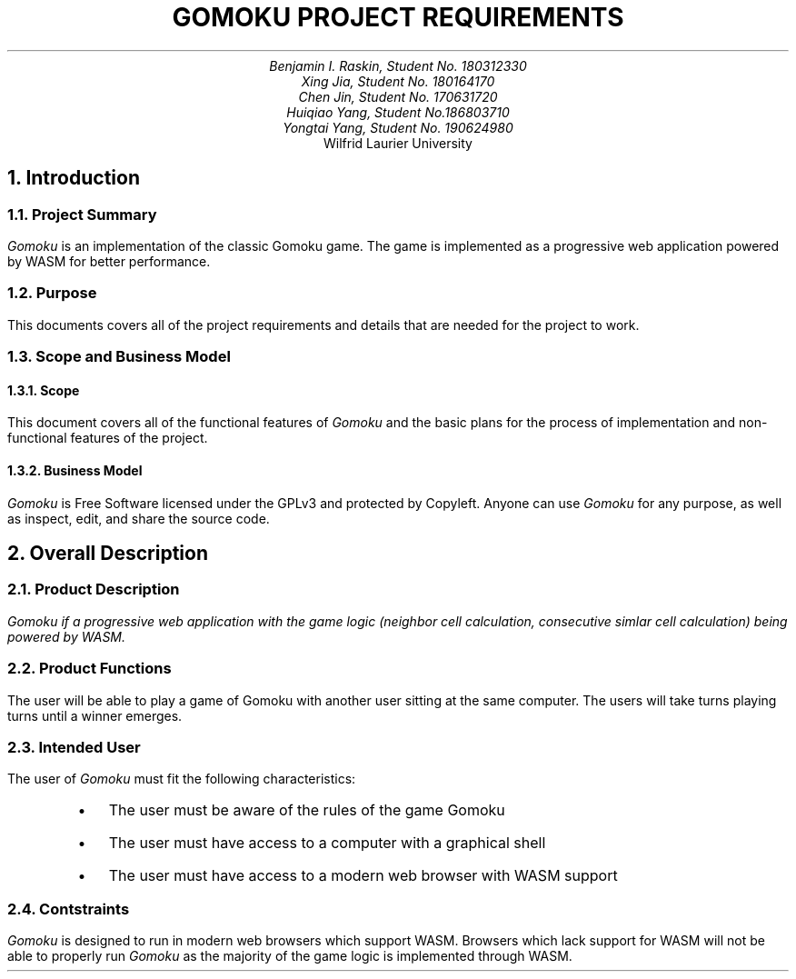 .nr HM 0.5i
.nr FM 0.5i
.EH
.OH
.ND
.TL
GOMOKU PROJECT REQUIREMENTS
.AU
.\" Add your names here
Benjamin I. Raskin, Student No. 180312330
Xing Jia, Student No. 180164170
Chen Jin, Student No. 170631720
Huiqiao Yang, Student No.186803710
Yongtai Yang, Student No. 190624980
.AI
Wilfrid Laurier University
.NH 1
Introduction
.NH 2
Project Summary
.LP
.I Gomoku
is an implementation of the classic Gomoku game. The game is implemented as a progressive web application powered by WASM for better performance.
.NH 2
Purpose
.LP
This documents covers all of the project requirements and details that are needed for the project to work.
.NH 2
Scope and Business Model
.NH 3
Scope
.LP
This document covers all of the functional features of
.I Gomoku
and the basic plans for the process of implementation and non-functional features of the project.
.NH 3
Business Model
.LP
.I Gomoku
is Free Software licensed under the GPLv3 and protected by Copyleft. Anyone can use
.I Gomoku
for any purpose, as well as inspect, edit, and share the source code.
.NH 1
Overall Description
.NH 2
Product Description
.LP
.I
Gomoku
if a progressive web application with the game logic (neighbor cell calculation, consecutive simlar cell calculation) being powered by WASM.
.NH 2
Product Functions
.LP
The user will be able to play a game of Gomoku with another user sitting at the same computer. The users will take turns playing turns until a winner emerges.
.\" Sample GUI is in progress, will add in later
.NH 2
Intended User
.LP
The user of
.I Gomoku
must fit the following characteristics:
.RS
.IP \(bu 0.2i
The user must be aware of the rules of the game Gomoku
.IP \(bu 0.2i
The user must have access to a computer with a graphical shell
.IP \(bu 0.2i
The user must have access to a modern web browser with WASM support
.RE
.NH 2
Contstraints
.LP
.I Gomoku
is designed to run in modern web browsers which support WASM. Browsers which lack support for WASM will not be able to properly run
.I Gomoku
as the majority of the game logic is implemented through WASM.
.\" Document is still WIP
